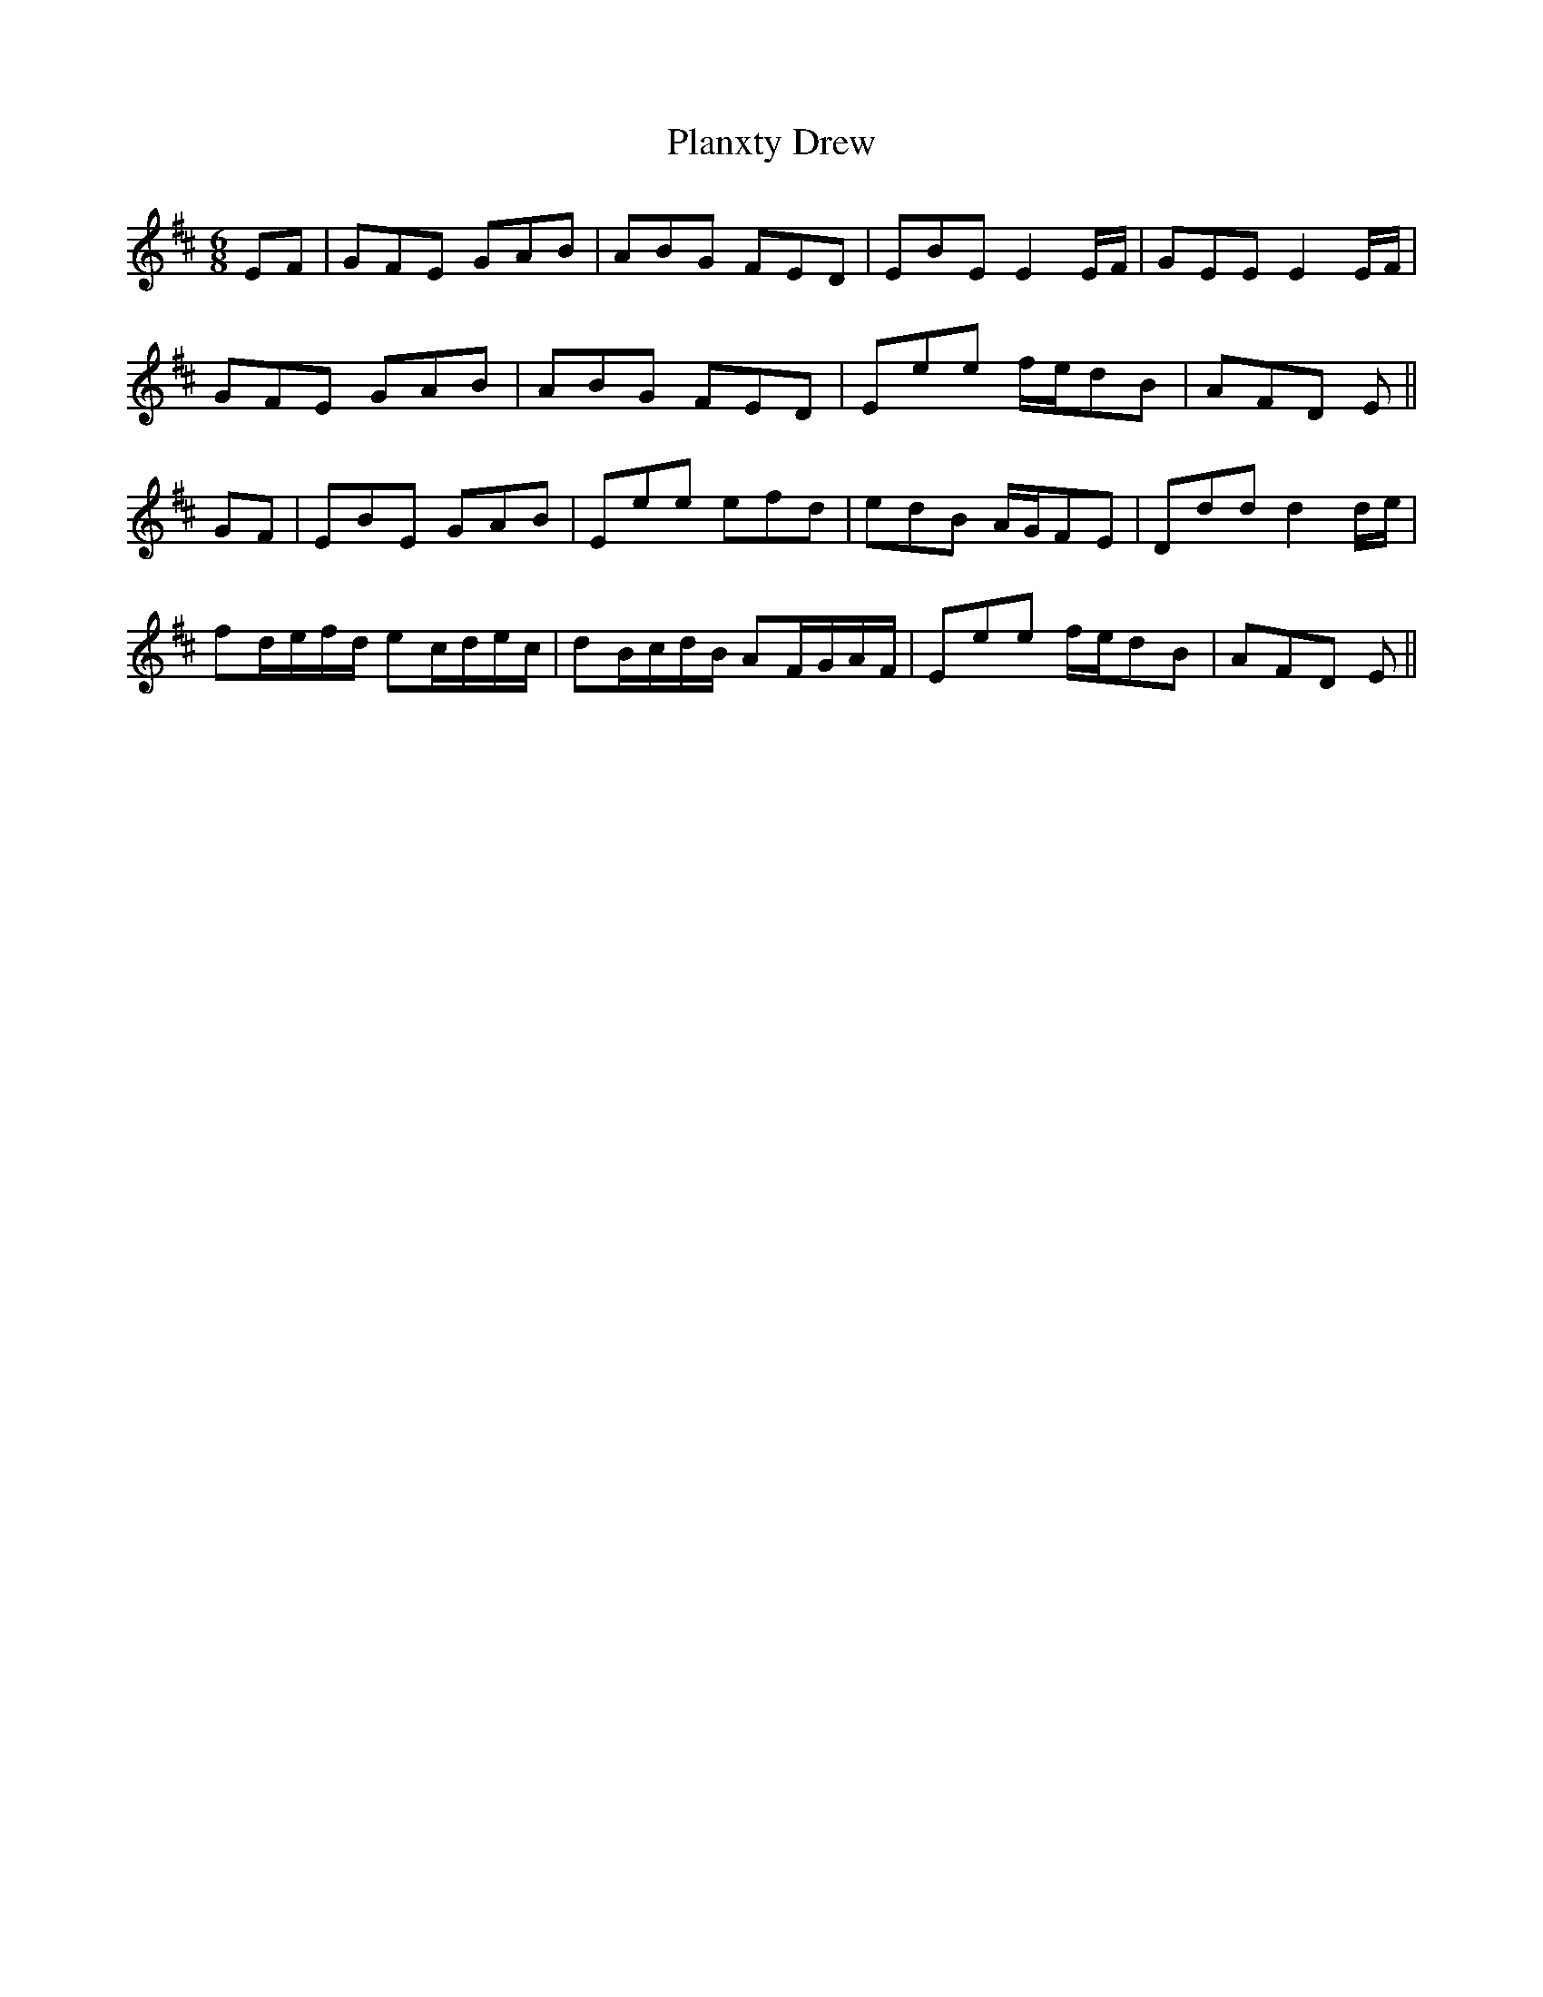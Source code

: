 X: 32542
T: Planxty Drew
R: jig
M: 6/8
K: Edorian
EF|GFE GAB|ABG FED|EBE E2 E/F/|GEE E2 E/F/|
GFE GAB|ABG FED|Eee f/e/dB|AFD E||
GF|EBE GAB|Eee efd|edB A/G/FE|Ddd d2 d/e/|
fd/e/f/d/ ec/d/e/c/|dB/c/d/B/ AF/G/A/F/|Eee f/e/dB|AFD E||

